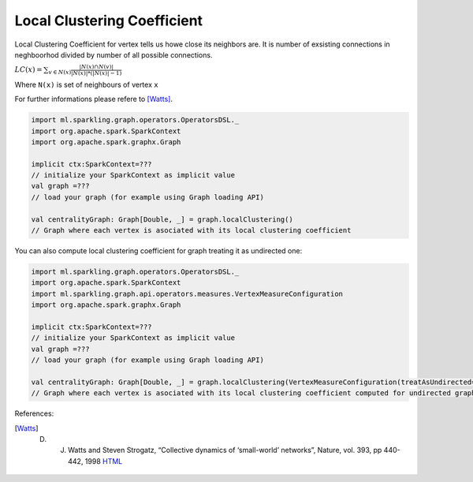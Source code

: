 Local Clustering Coefficient
=============================

Local Clustering Coefficient for vertex tells us howe close its neighbors are. It is number of exsisting connections in neghboorhod divided by number of all possible connections. 

:math:`LC(x)=\sum_{v \in N(x)}{\frac{|N(x) \cap N(v)|}{|N(x)|*(|N(x)|-1)}}`

Where ``N(x)`` is set of neighbours of vertex ``x``

For further informations please refere to [Watts]_. 


.. code-block:: scala
	
	import ml.sparkling.graph.operators.OperatorsDSL._
	import org.apache.spark.SparkContext
	import org.apache.spark.graphx.Graph

	implicit ctx:SparkContext=??? 
	// initialize your SparkContext as implicit value
	val graph =???
	// load your graph (for example using Graph loading API)

	val centralityGraph: Graph[Double, _] = graph.localClustering()
	// Graph where each vertex is asociated with its local clustering coefficient



You can also compute local clustering coefficient for graph treating it as undirected one:

.. code-block:: scala
	
	import ml.sparkling.graph.operators.OperatorsDSL._
	import org.apache.spark.SparkContext
	import ml.sparkling.graph.api.operators.measures.VertexMeasureConfiguration
	import org.apache.spark.graphx.Graph

	implicit ctx:SparkContext=??? 
	// initialize your SparkContext as implicit value
	val graph =???
	// load your graph (for example using Graph loading API)

	val centralityGraph: Graph[Double, _] = graph.localClustering(VertexMeasureConfiguration(treatAsUndirected=true))
	// Graph where each vertex is asociated with its local clustering coefficient computed for undirected graph

References: 

.. [Watts] D. J. Watts and Steven Strogatz, “Collective dynamics of ‘small-world’ networks”, Nature, vol. 393, pp 440-442, 1998 `HTML <http://www.nature.com/nature/journal/v393/n6684/full/393440a0.html>`_




